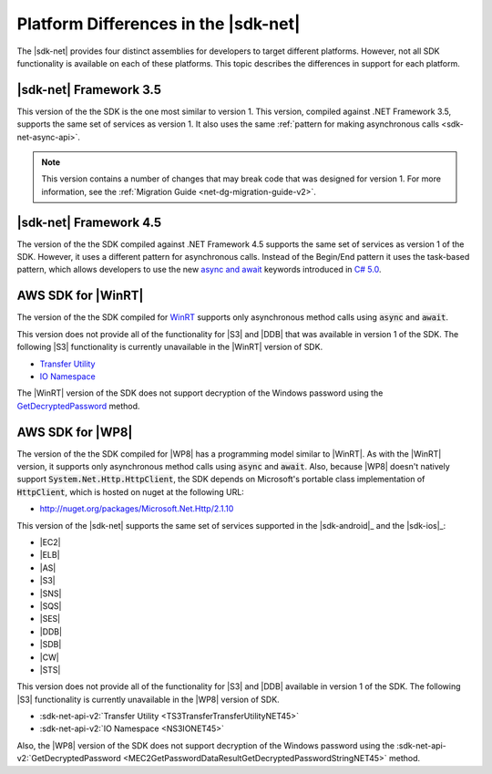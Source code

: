 .. Copyright 2010-2016 Amazon.com, Inc. or its affiliates. All Rights Reserved.

   This work is licensed under a Creative Commons Attribution-NonCommercial-ShareAlike 4.0
   International License (the "License"). You may not use this file except in compliance with the
   License. A copy of the License is located at http://creativecommons.org/licenses/by-nc-sa/4.0/.

   This file is distributed on an "AS IS" BASIS, WITHOUT WARRANTIES OR CONDITIONS OF ANY KIND,
   either express or implied. See the License for the specific language governing permissions and
   limitations under the License.

.. _net-dg-platform-diffs-v2:

#####################################
Platform Differences in the |sdk-net|
#####################################

The |sdk-net| provides four distinct assemblies for developers to target different platforms.
However, not all SDK functionality is available on each of these platforms. This topic describes the
differences in support for each platform.

.. _net-dg-platform-diff-netfx35:

|sdk-net| Framework 3.5
=======================

This version of the the SDK is the one most similar to version 1. This version, compiled against
.NET Framework 3.5, supports the same set of services as version 1. It also uses the same
:ref:`pattern for making asynchronous calls <sdk-net-async-api>`.

.. note:: This version contains a number of changes that may break code that was designed for version 1. For
    more information, see the :ref:`Migration Guide <net-dg-migration-guide-v2>`.


.. _net-dg-platform-diff-netfx45:

|sdk-net| Framework 4.5
=======================

The version of the the SDK compiled against .NET Framework 4.5 supports the same set of services as
version 1 of the SDK. However, it uses a different pattern for asynchronous calls. Instead of the
Begin/End pattern it uses the task-based pattern, which allows developers to use the new `async and
await <http://msdn.microsoft.com/en-us/library/vstudio/hh191443.aspx>`_ keywords introduced in `C#
5.0 <https://en.wikipedia.org/wiki/C_Sharp_%28programming_language%29#Versions>`_.


.. _net-dg-platform-diff-winrt:

AWS SDK for |WinRT|
===================

The version of the the SDK compiled for `WinRT
<http://windows.microsoft.com/en-us/windows/rt-welcome>`_ supports only asynchronous method calls
using :code:`async` and :code:`await`.

This version does not provide all of the functionality for |S3| and |DDB| that was available in
version 1 of the SDK. The following |S3| functionality is currently unavailable in the |WinRT|
version of SDK.

* `Transfer Utility <TS3TransferTransferUtilityNET45.html>`_

* `IO Namespace <NS3IONET45.html>`_

The |WinRT| version of the SDK does not support decryption of the Windows password using the
`GetDecryptedPassword <MEC2GetPasswordDataResultGetDecryptedPasswordStringNET45.html>`_ method.


.. _net-dg-platform-diff-winphone:

AWS SDK for |WP8|
=================

The version of the the SDK compiled for |WP8| has a programming model similar to |WinRT|. As with
the |WinRT| version, it supports only asynchronous method calls using :code:`async` and
:code:`await`. Also, because |WP8| doesn't natively support :code:`System.Net.Http.HttpClient`, the
SDK depends on Microsoft's portable class implementation of :code:`HttpClient`, which is hosted on
nuget at the following URL:

* http://nuget.org/packages/Microsoft.Net.Http/2.1.10

This version of the |sdk-net| supports the same set of services supported in the 
|sdk-android|_ and the |sdk-ios|_:

* |EC2|

* |ELB|

* |AS|

* |S3|

* |SNS|

* |SQS|

* |SES|

* |DDB|

* |SDB|

* |CW|

* |STS|

This version does not provide all of the functionality for |S3| and |DDB| available in version 1 of
the SDK. The following |S3| functionality is currently unavailable in the |WP8| version of SDK.

* :sdk-net-api-v2:`Transfer Utility <TS3TransferTransferUtilityNET45>`

* :sdk-net-api-v2:`IO Namespace <NS3IONET45>`

Also, the |WP8| version of the SDK does not support decryption of the Windows password using the
:sdk-net-api-v2:`GetDecryptedPassword <MEC2GetPasswordDataResultGetDecryptedPasswordStringNET45>` method.



